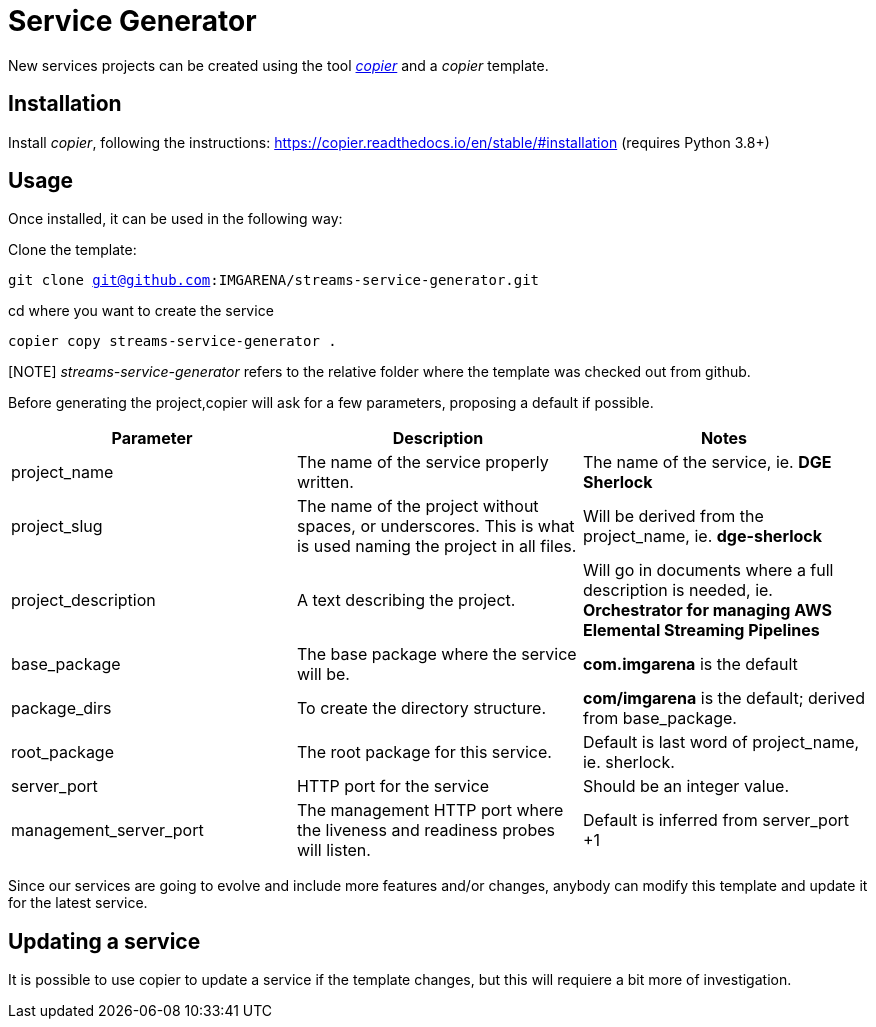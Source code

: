 = Service Generator




New services projects can be created using the tool https://copier.readthedocs.io/en/stable/[_copier_] and a _copier_ template.

== Installation

Install _copier_, following the instructions: https://copier.readthedocs.io/en/stable/#installation (requires Python 3.8+)

== Usage

Once installed, it can be used in the following way:

Clone the template:

`git clone git@github.com:IMGARENA/streams-service-generator.git`

cd where you want to create the service

`copier copy streams-service-generator .`


[NOTE] _streams-service-generator_ refers  to the relative folder where the template was checked out from github.

Before generating the project,copier will ask for a few parameters, proposing a default if possible.


|===
|Parameter |Description |Notes

|project_name
|The name of the service properly written.
|The name of the service, ie. *DGE Sherlock*

|project_slug
|The name of the project without spaces, or underscores. This is what is used naming the project in all files.
|Will be derived from the project_name, ie. *dge-sherlock*

|project_description
|A text describing the project.
|Will go in documents where a full description is needed, ie. *Orchestrator for managing AWS Elemental Streaming Pipelines*

|base_package
|The base package where the service will be.
|*com.imgarena* is the default

|package_dirs
|To create the directory structure.
|*com/imgarena* is the default; derived from base_package.

|root_package
|The root package for this service.
|Default is last word of project_name, ie. sherlock.

|server_port
|HTTP port for the service
|Should be an integer value.

|management_server_port
|The management HTTP port where the liveness and readiness probes will listen.
|Default is inferred from server_port +1
|===

Since our services are going to evolve and include more features and/or changes, anybody can modify this template and update it for the latest service.


== Updating a service

It is possible to use copier to update a service if the template changes, but this will requiere a bit more of investigation.
